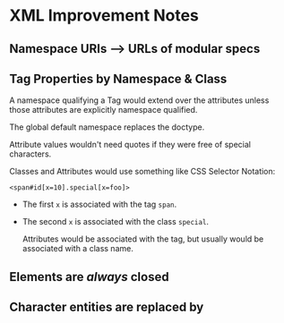 * XML Improvement Notes

**  Namespace URIs --> URLs of modular specs
  
** Tag Properties by Namespace & Class

A namespace qualifying a Tag would extend over the attributes unless those
attributes are explicitly namespace qualified.

The global default namespace replaces the doctype.

Attribute values wouldn't need quotes if they were free of special characters.

Classes and Attributes would use something like CSS Selector Notation:

=<span#id[x=10].special[x=foo]>=
- The first =x= is associated with the tag =span=.
- The second =x= is associated with the class =special=.
   
   Attributes would be associated with the tag, but usually would be
   associated with a class name.
 
** Elements are /always/ closed
  
** Character entities are replaced by 
